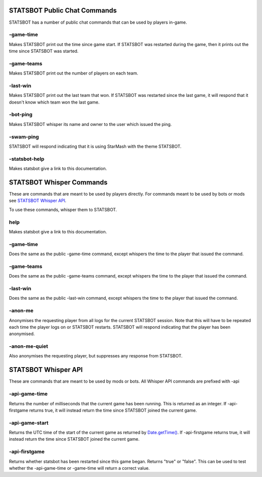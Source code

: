 
STATSBOT Public Chat Commands
=============================

STATSBOT has a number of public chat commands
that can be used by players in-game.

-game-time
----------

Makes STATSBOT print out the time since game start.
If STATSBOT was restarted during the game, then it
prints out the time since STATSBOT was started.

-game-teams
-----------

Makes STATSBOT print out the number of players on 
each team.

-last-win
---------

Makes STATSBOT print out the last team that won. If
STATSBOT was restarted since the last game, it will
respond that it doesn't know which team won the last
game.

-bot-ping
---------

Makes STATSBOT whisper its name and owner to the user
which issued the ping.

-swam-ping
----------

STATSBOT will respond indicating that it is using 
StarMash with the theme STATSBOT.

-statsbot-help
--------------

Makes statsbot give a link to this documentation.


STATSBOT Whisper Commands
=========================

These are commands that are meant to be used by
players directly. For commands meant to be used
by bots or mods see `STATSBOT Whisper API`_.

To use these commands, whisper them to STATSBOT.

help
----

Makes statsbot give a link to this documentation.

-game-time
----------

Does the same as the public -game-time command, 
except whispers the time to the player that issued 
the command.

-game-teams
-----------
Does the same as the public -game-teams command,
except whispers the time to the player that 
issued the command.

-last-win
---------

Does the same as the public -last-win command,
except whispers the time to the player that issued
the command.

-anon-me
--------

Anonymises the requesting player from all logs for the
current STATSBOT session. Note that this will have to 
be repeated each time the player logs on or STATSBOT
restarts. STATSBOT will respond indicating that the 
player has been anonymised.

-anon-me-quiet
--------------

Also anonymises the requesting player, but suppresses any
response from STATSBOT.


STATSBOT Whisper API
====================

These are commands that are meant to be used by mods or
bots. All Whisper API commands are prefixed with -api

-api-game-time
--------------

Returns the number of milliseconds that the current game 
has been running. This is returned as an integer. If
-api-firstgame returns true, it will instead return the
time since STATSBOT joined the current game.

-api-game-start
---------------

Returns the UTC time of the start of the current game as returned by 
`Date.getTime() <https://developer.mozilla.org/en-US/docs/Web/JavaScript/Reference/Global_Objects/Date/getTime>`_.
If -api-firstgame returns true, it will instead return the time 
since STATSBOT joined the current game.

-api-firstgame
--------------

Returns whether statsbot has been restarted since this
game began. Returns "true" or "false". This can be used
to test whether the -api-game-time or -game-time will 
return a correct value.























